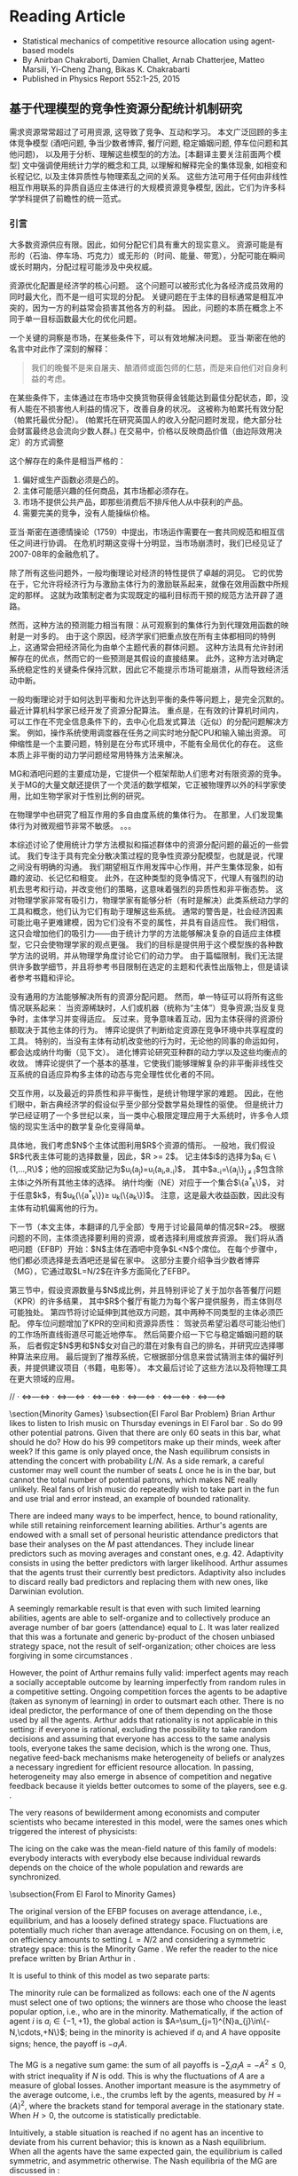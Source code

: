 * Reading Article
- Statistical mechanics of competitive resource allocation using agent-based models
- By Anirban Chakraborti, Damien Challet, Arnab Chatterjee, Matteo Marsili, Yi-Cheng Zhang, Bikas K. Chakrabarti
- Published in Physics Report 552:1-25, 2015

** 基于代理模型的竞争性资源分配统计机制研究

  需求资源常常超过了可用资源, 这导致了竞争、互动和学习。
  本文广泛回顾的多主体竞争模型 (酒吧问题, 争当少数者博弈, 餐厅问题, 稳定婚姻问题, 停车位问题和其他问题)，
  以及用于分析、理解这些模型的的方法。[本翻译主要关注前面两个模型]
  文中强调使用统计力学的概念和工具, 以理解和解释完全的集体现象,
  如相变和长程记忆, 以及主体异质性与物理紊乱之间的关系。
  这些方法可用于任何由非线性相互作用联系的异质自适应主体进行的大规模资源竞争模型,
  因此，它们为许多科学学科提供了前瞻性的统一范式。

*** 引言
大多数资源供应有限。因此，如何分配它们具有重大的现实意义。
资源可能是有形的（石油、停车场、巧克力）或无形的（时间、能量、带宽），分配可能在瞬间或长时期内，分配过程可能涉及中央权威。

资源优化配置是经济学的核心问题。
这个问题可以被形式化为各经济成员效用的同时最大化，而不是一组可实现的分配。
关键问题在于主体的目标通常是相互冲突的，因为一方的利益常会损害其他各方的利益。 因此，问题的本质在概念上不同于单一目标函数最大化的优化问题。

一个关键的洞察是市场，在某些条件下，可以有效地解决问题。
亚当·斯密在他的名言中对此作了深刻的解释：
#+begin_quote
我们的晚餐不是来自屠夫、酿酒师或面包师的仁慈，而是来自他们对自身利益的考虑。
#+end_quote

在某些条件下，主体通过在市场中交换货物获得金钱能达到最佳分配状态，即，没有人能在不损害他人利益的情况下，改善自身的状况。
这被称为帕累托有效分配（帕累托最优分配）。
(帕累托在研究英国人的收入分配问题时发现，绝大部分社会财富最终总会流向少数人群。)
在交易中，价格以反映商品价值（由边际效用决定）的方式调整

这个解存在的条件是相当严格的：
1. 偏好或生产函数必须是凸的。
2. 主体可能感兴趣的任何商品，其市场都必须存在。
3. 市场不提供公共产品，即那些消费后不排斥他人从中获利的产品。
4. 需要完美的竞争，没有人能操纵价格。
亚当·斯密在道德情操论（1759）中提出，市场运作需要在一套共同规范和相互信任之间进行协调。
在危机时期这变得十分明显，当市场崩溃时，我们已经见证了2007-08年的金融危机了。

除了所有这些问题外，一般均衡理论对经济的特性提供了卓越的洞见。
它的优势在于，它允许将经济行为与激励主体行为的激励联系起来，就像在效用函数中所规定的那样。
这就为政策制定者为实现既定的福利目标而干预的规范方法开辟了道路。

然而，这种方法的预测能力相当有限：从可观察到的集体行为到代理效用函数的映射是一对多的。
由于这个原因，经济学家们把重点放在所有主体都相同的特例上，这通常会把经济简化为由单个主题代表的群体问题。
这种方法具有允许封闭解存在的优点，然而它的一些预测是其假设的直接结果。
此外，这种方法对确定系统稳定性的关键条件保持沉默，因此它不能提示市场可能崩溃，从而导致经济活动中断。

一般均衡理论对于如何达到平衡和允许达到平衡的条件等问题上，是完全沉默的。
最近计算机科学家已经开发了资源分配算法。
重点是，在有效的计算机时间内，可以工作在不完全信息条件下的，去中心化启发式算法（近似）的分配问题解决方案。
例如，操作系统使用调度器在任务之间实时地分配CPU和输入输出资源。
可伸缩性是一个主要问题，特别是在分布式环境中，不能有全局优化的存在。
这些本质上非平衡的动力学问题经常用特殊方法来解决。

MG和酒吧问题的主要成功是，它提供一个框架帮助人们思考对有限资源的竞争。
关于MG的大量文献还提供了一个灵活的数学框架，它正被物理界以外的科学家使用，比如生物学家对于性别比例的研究。

在物理学中也研究了相互作用的多自由度系统的集体行为。
在那里，人们发现集体行为对微观细节非常不敏感。
。。。

本综述讨论了使用统计力学方法模拟和描述群体中的资源分配问题的最近的一些尝试。
我们专注于具有完全分散决策过程的竞争性资源分配模型，也就是说，代理之间没有明确的沟通。
我们期望相互作用发挥中心作用，并产生集体现象，如有趣的波动、长记忆和相变。
此外，在这种类型的竞争情况下，代理人有强烈的动机去思考和行动，并改变他们的策略，这意味着强烈的异质性和非平衡态势。
这对物理学家非常有吸引力，物理学家有能够分析（有时是解决）此类系统动力学的工具和概念，他们认为它们有助于理解这些系统。
通常的警告是，社会经济因素可能比电子更难建模，因为它们没有不变的属性，并具有自适应性。
我们相信，这只会增加他们的吸引力——由于统计力学的方法能够解决复杂的自适应主体模型，它只会使物理学家的观点更强。
我们的目标是提供用于这个模型族的各种数学方法的说明，并从物理学角度讨论它们的动力学。
由于篇幅限制，我们无法提供许多数学细节，并且将参考书目限制在选定的主题和代表性出版物上，但是请读者参考书籍和评论。

没有通用的方法能够解决所有的资源分配问题。
然而，单一特征可以将所有这些情况联系起来：
    当资源稀缺时，人们或机器（统称为“主体”）竞争资源;当反复竞争时，主体学习并变得适应。
反过来，竞争意味着互动，因为主体获得的资源份额取决于其他主体的行为。
博弈论提供了判断给定资源在竞争环境中共享程度的工具。
特别的，当没有主体有动机改变他的行为时，无论他的同事的命运如何，都会达成纳什均衡（见下文）。
进化博弈论研究亚种群的动力学以及这些均衡点的收敛。
博弈论提供了一个基本的基准，它使我们能够理解复杂的非平衡非线性交互系统的自适应异构多主体的动态与完全理性优化者的不同。

交互作用，以及最近的异质性和非平衡性，是统计物理学家的难题。
因此，在他们眼中，新古典经济学的假设似乎至少部分受数学易处理性的驱使。
但是统计力学已经证明了一个多世纪以来，当一类中心极限定理应用于大系统时，许多令人烦恼的现实生活中的数学复杂化变得简单。

具体地，我们考虑$N$个主体试图利用$R$个资源的情形。
一般地，我们假设$R$代表主体可能的选择数量，因此，$R >= 2$。
记主体$i$的选择为$a_{i} \in \{1,...,R\}$；他的回报或奖励记为$u_{i}(a_{j})=u_{i}(a_{i},a_{-i})$，
其中$a_{-i}=\{a_j\}_{j \ne i}$包含除主体i之外所有其他主体的选择。
纳什均衡（NE）对应于一个集合$\{a^{*}_{k}\}$，
对于任意$k$，有$u_{k}(\{a^{*}_{k}\})\ge u_{k}(\{a_{k}\})$。
注意，这是最大收益函数，因此没有主体有动机偏离他的行为。

下一节（本文主体，本翻译的几乎全部）专用于讨论最简单的情况$R=2$。
根据问题的不同，主体须选择要利用的资源，或者选择利用或放弃资源。
我们将从酒吧问题（EFBP）开始：$N$主体在酒吧中竞争$L<N$个席位。
在每个步骤中，他们都必须选择是去酒吧还是留在家中。
这部分主要介绍争当少数者博弈（MG），它通过取$L=N/2$在许多方面简化了EFBP。

第三节中，假设资源数量与$N$成比例，并且特别评论了关于加尔各答餐厅问题（KPR）的许多结果，
其中$R$个餐厅有能力为每个客户提供服务，而主体则尽可能独处。
第四节将讨论延伸到其他双方问题，其中两种不同类型的主体必须匹配。
停车位问题增加了KPR的空间和资源异质性：
驾驶员希望沿着尽可能沿他们的工作场所直线街道尽可能近地停车。
然后简要介绍一下它与稳定婚姻问题的联系，
后者假定$N$男和$N$女对自己的潜在对象有自己的排名，并研究应选择哪种算法来应用。
最后提到了推荐系统，它根据部分信息来尝试猜测主体的偏好列表，并提供建议项目（书籍，电影等）。
本文最后讨论了这些方法以及将物理工具在更大领域的应用。

// · <=>---<=> · <=>---<=> · <=>---<=> · <=>---<=> · <=>---<=> · <=>---<=>

\section{Minority Games}
\subsection{El Farol Bar Problem}
Brian Arthur likes to listen to Irish music on Thursday evenings in El Farol bar \textcite{Arthur}. So do 99 other potential patrons. Given that there are only 60 seats in this bar, what should he do? How do his 99 competitors make up their minds, week after week? If this game is only played once, the Nash equilibrum consists in attending the concert with probability $L/N$. As a side remark, a careful customer may well count the number of seats $L$ once he is in the bar, but cannot the total number of potential patrons, which makes NE really unlikely. Real fans of Irish music do repeatedly wish to take part in the fun and use trial and error instead, an example of bounded rationality.

There are indeed many ways to be imperfect, hence, to bound rationality, while still retaining reinforcement learning abilities.   Arthur's agents are endowed with a small set of personal heuristic
attendance predictors that base their analyses on the $M$ past
attendances. They include linear predictors such as moving averages and constant ones, e.g. 42. Adaptivity consists in using the better predictors with larger likelihood. Arthur assumes that the agents trust their currently best predictors. Adaptivity also includes to discard really bad predictors and replacing them with new ones, like Darwinian evolution.

 A seemingly remarkable result is that even with such
limited learning abilities, agents are able to self-organize and to collectively produce an
average number of bar goers (attendance) equal to $L$. It was later
realized that this was a fortunate and generic by-product of the
chosen unbiased strategy space, not the result of self-organization; other
choices are less forgiving in some circumstances \cite{CMO03}.


However, the point of Arthur remains fully valid: imperfect agents may reach a socially acceptable outcome by learning
imperfectly from random rules in a competitive setting. Ongoing competition forces the agents
to be adaptive (taken as synonym of learning) in order to outsmart
each other. There is no ideal predictor, the performance of one of them depending on the those used by all the agents.
 Arthur adds that rationality is not applicable in this setting: if everyone is rational, excluding the possibility to take random decisions
and assuming that everyone has access to the same analysis tools,
everyone takes the same decision, which is the wrong one. Thus, negative feed-back mechanisms make
heterogeneity of beliefs or analyzes a necessary ingredient for
efficient resource allocation. In passing, heterogeneity may also emerge
  in absence of competition and negative feedback because it yields better outcomes to
  some of the players, see e.g. \textcite{matzke2011emergence}.


The very reasons of bewilderment among economists and computer
scientists who became interested in this model, were the sames ones which
triggered the interest of physicists:
\begin{itemize}
\item This model comprises interacting entities. Since they all are
  heterogeneous, interaction may also be heterogeneous.
\item Each run of the game produces a different average attendance,
  even when the average is done over an infinite number of time steps, which reminds of
  disordered systems.
\item The fact that the agents learn something may be connected in
  some way to artificial neural networks.
\item It is easy to take large values of $N$ and $L$. Intuitively,
  taking some kind of thermodynamical limit should be
  possible. This particular idea went against other fields'
    intuition at the time, see e.g. \textcite{Casti}.
\end{itemize}
The icing on the cake was the mean-field nature of this family of
models: everybody interacts with everybody else because individual
rewards depends on the choice of the whole population and rewards are
synchronized.



\subsection{From El Farol to Minority Games}

The original version of the EFBP focuses on average attendance, i.e.,
equilibrium, and has a loosely defined strategy space. Fluctuations are potentially much richer than average attendance.
  Focusing on
on them, i.e, on efficiency amounts to setting $L=N/2$ and
considering a symmetric strategy space: this is the Minority Game \cite{CZ97}. We refer the reader to the nice
  preface written by Brian Arthur in \textcite{MGbook}.

   It is useful to think of this model as two separate parts:
\begin{itemize}
\item The minority mechanism that is responsible for the interaction
  between the players and negative feed-back.
\item The learning scheme that determines the overall allocation
  performance.
\end{itemize}



The minority rule can be formalized as follows: each one of the $N$ agents
must select one of two options; the winners are those who choose the
least popular option, i.e., who are in the minority.  Mathematically,
if the action of agent $i$ is $a_{i}\in\{-1,+1\}$, the global action
is $A=\sum_{j=1}^{N}a_{j}\in\{-N,\cdots,+N\}$; being in the minority
is achieved if $a_{i}$ and $A$ have opposite signs; hence, the payoff
is $-a_{i}A$.

The MG is a negative sum game: the sum of all payoffs is $-\sum_i a_i
A=-A^2\le 0$, with strict inequality if $N$ is odd. This is why the
fluctuations of $A$ are a measure of global losses. Another important measure
is the asymmetry of the average outcome, i.e., the crumbs left by the
agents, measured by $H=\left<A\right>^2$, where the brackets stand for temporal average in the stationary state. When $H>0$, the outcome is
statistically predictable.

Intuitively, a stable situation is reached if no agent has an
incentive to deviate from his current behavior; this is known as a
Nash equilibrium. When all the agents have the
same expected gain, the equilibrium is called symmetric, and
asymmetric otherwise.  The Nash equilibria of the MG are discussed in
\textcite{MC00}:
\begin{enumerate}
\item A symmetric NE is obtained when all the agents toss a coin to
  choose their action; it corresponds to
  $\sigma^2=\left<A^2\right>=N$, which yields an imperfect
  allocation efficiency. Another such NE corresponds to $A=0$ (for
  $N$ even).
\item An asymmetric NE is obtained when $|A|=1$ for $N$ odd. Other
  such equilibria are reached when $n$ agents play $-1$ and $n$ play
  $+1$, while the remaining $N-2n$ play randomly. There are very
  many of them.
\end{enumerate}


\subsubsection{Re-inforcement learning and allocation efficiency}
\label{sec:mg_P1}
Simple Markovian learning schemes are well suited to familiarize
oneself with the interplay between learning and fluctuations in MGs.
Learning from past actions depends on receiving positive or negative
payoffs, reinforcing good actions and punishing bad ones.  In minority
games, as mentioned earlier, the reward to agent $i$ is $-a_{i}A$. More generally,
  the rewards may be $-a_iG(A)$ where $G$ is an odd function. The original
  game had a sign payoff, i.e. $-a_i\textrm{sign (A)}$, but linear
  payoffs are better suited to mathematics, since they are less
  discontinuous \cite{Oxf1,CMZe00}. Since learning implies playing
repeatedly, it is wise to store some information about the past in a
register usually called the score. After $t$ time steps, the score of
agent $i$ that corresponds to playing $+1$ is
\begin{equation}\label{eq:U_i_M0}
U_{i}(t+1)=-\sum_{t'=1}^{t}\frac{A(t')}{N}=U_{i}(t)-\frac{A(t)}{N}.
\end{equation}
Reinforcement learning is achieved if the probability that agent $i$
plays $+1$ increases when $U_{i}$ increases and vice-versa. It is
common to take a logit model \cite{McFadden},
\begin{equation}\label{eq:PplusP1}
P[a_{i}(t)=+1]=\frac{1+\tanh[\Gamma U_{i}(t)]}{2},
\end{equation}
where $\Gamma$ tunes the scale of reaction to a change of score; in
other words, it is a learning rate. The limit of very reactive agents
$\Gamma\to\infty$ corresponds to Arthur's prescription of playing the
best action at each time step. This defines a simple MG model
introduced and studied in
\textcite{MC00,MarsiliMinMaj,mosetti2006minority,CAM08}. If all the agent scores
start with the same initial condition, they all have the same score
evolution; hence, the dynamics of the whole system is determined by
Eq. \eqref{eq:U_i_M0} without indices $i$,  whose fixed point $U^*=0$ is unstable if $\Gamma>\Gamma_c=2$. In this case, learning takes place too rapidly; a
finite fraction of agents reacts strongly to random fluctuations and
herds on them. This produces bimodal $A$, hence $\sigma^ 2\propto
N^2$. On the other hand, if $\Gamma<\Gamma_c$, fluctuations are of
binomial type, $\sigma^2\propto N$.  To perform better, the agents must
behave in a different way. For instance, more heterogeneity is good: the more non-uniform the initial conditions $U_i(0)$, the smaller $\sigma^2$ and the higher $\Gamma_c$ \cite{MarsiliMinMaj}.

The simple model described above does reach a symmetric equilibrium
which is not of the Nash type; one can think of it as a competitive
equilibrium. How to maximize efficiency is a recurrent theme in the
literature (see Chapter 5 of \textcite{MGbook}). A seemingly small
modification to the learning scheme described helps the agents reach
an asymmetric NE; the key point is self-impact: when evaluating the
performance of the choices $+1$ and $-1$, the agents should account for
their own impact on their payoff. More precisely, the payoff is
$-a_iA=-a_i(a_i+\sum_{j\ne i}a_j)=-1+A_{-i}$, where $A_{-i}=\sum_{j\ne
  i}a_j$: the chosen action on average yields a smaller payoff than
the other one, a generic feature of negative feedback
mechanisms. This is why \textcite{MC00} proposed to modify Eq.\ \eqref{eq:U_i_M0} into
$$ U_{i}(t+1)=U_{i}(t)-\frac{A(t)-\eta a_i(t)}{N},
$$ where $\eta$ allows agent $i$ to discount his own contribution; as
soon as $\eta>0$, the agents reach an optimal asymmetric NE ($|A|=1$).

There is a simpler way to obtain a similar result, however: laziness
(or inertia).  \textcite{Reents} assume that the agents in the
minority do not attempt to change their decision, while those in the majority do
so with fixed probability $p$. The process being Markovian, a full
analytical treatment is possible. Since there are $\frac{N+|A|}{2}$
losers, the number of agents that invert their decisions is proportional to
$pN$. Accordingly, the three regimes described above still exist
depending on $pN$.

Quite nicely, the agents never need to know the precise value of
$A(t)$, only whether they won or not; in addition, the convergence time to
$|A|=1$ is of order $\log N$ when $pN\sim 1$. This performance comes
at a cost: the agents need to choose $p$ as a function of $N$, i.e.,
they need to know the number of players, which assumes some kind of
initial synchronization or central authority.


All the above approaches do not optimize the speed of convergence to
the most efficient state. \textcite{Dhar2011} noticed that for a given
$A(t)$ the probability of switching should be such that the expected
value of $A(t+1)$ is 0, which is achieved when
\begin{equation}
\label{eq:p_Dhar}
p(t)=\frac{|A(t)|-1}{N+|A(t)|}.
\end{equation}
This dynamics holds the current record for the speed of convergence to
$|A=1|$, which scales as $O(\log\log N)$ time steps. As an illustration $\log \log 1001 \simeq 2$.
 The price to pay was of course to give even more information
to the agents: computing $p(t)$ of Eq.\ \eqref{eq:p_Dhar} requires the
knowledge of $N$ and $|A(t)|$.  This kind of dynamics was
extended further in \textcite{Biswas2012}: replacing $|A|-1$ by
$q(|A|-1)$ in Eq.\ \eqref{eq:p_Dhar} allows a dynamical phase
transition to take place at $q_c=2$: when $q>q_c$,
$\sigma^2=\frac{q-q_c}{q}N^ 2$; when $1<q<2$, $|A|$ converges to 1 in
a time proportional to $(q_c-q)^{-1}$, which duly diverges at
$q=q_c$. A similar picture emerges when each agent has his own $q_i$.

Finally, all these types of simple conditional dynamics are very
similar to those proposed in the reinforcement learning literature \cite{sutton1998reinforcement},
although nobody ever made explicit connections. This point is
discussed further in Sec. \ref{sec:mg_alg}.

\subsubsection{Original Minority Game}
\label{sec:mg_std}


The original MG follows the setup of the EFBP: it adds a layer of
strategic complexity to this setup, as the agents choose which
predictors to use rather than what actions to take. More specifically,
a predictor $a$ specifies what to do for every state of the world (which was a vector of past attendance in the EFBP).
For the sake of simplicity, we assume that the set of the states of the world
has $P$ elements. A predictor is therefore a fixed function $a$ that transforms
every $\mu\in\{1,\cdots,P\}$ into a choice $a^\mu\in\{-1,+1\}$, which is nothing else than a vector of binary choices
that the literature on the
MG prefers to call strategies. There are $2^{P}$ of them. Since $P$ does not depend on $N$ in any way this ensures that  that one can define a proper
thermodynamic limit, in contrast with the EFBP. In addition, one already can predict that fluctuations
are likely to be large if there are many more agents than available
strategies: some strategies will be used by a finite fraction of
agents, leading to identical behavior, or herding.

 In the original MG, $\mu$ is a number corresponding to the binary
 encoding of the last $M$ past winning choices, $M$ being the history
 length, hence, $P=2^M$. Note that simple MGs discussed in Sec.
 \ref{sec:mg_P1} will be referred to as $P=1$ henceforth, since $M=0$.

Adaptivity consists of being able change one's behavior and is highly
desirable in a competitive setting. In the original MG, the agents need
therefore at least two strategies to be adaptive; for the sake of
simplicity, we shall only consider here agents with two strategies
$a_{i,s}$ where $s$ can take two values; it is advantageous to denote
them $s_{i}\in\{-1,+1\}$. The case $S>2$ is investigated in e.g.
\textcite{Savit2,MCZe00,CoolenS>2,AdemarS>2}.

In addition, the agents use reinforcement learning on the strategies,
not on the bare actions. One thus attributes a score $U_{i,s}$ to each
strategy $a_{i,s}$ that evolves according to
\begin{equation}\label{eq:U_i_M>0}
U_{i,s}(t+1)=U_{i,s}(t)-a_{i,s}^{\mu(t)}(t)\frac{A(t)}{N},
\end{equation}
where $A(t)=\sum_{i=1}^N a_{i,s_i(t)}^{\mu(t)}$ and $s_i(t)$ denotes
the strategy played by agent $i$ at time $t$. Using also a logit
model, as in Eq.~\eqref{eq:U_i_M0}, one writes for $S=2$
\begin{align}\nonumber
P[s_{i}(t)=+1]&=\frac{e^{\Gamma U_{i,+}(t)}}{e^{\Gamma
    U_{i,+}(t)}+e^{\Gamma U_{i,-}(t)}}\\ &=\frac{1+\tanh[\Gamma
    (U_{i,+}(t)-U_{i,-}(t))/2]}{2}\label{eq:PplusP>1}.
\end{align}

The original MG follows Arthur's `use-the-best' prescription, which
corresponds to $\Gamma\to\infty$, while finite $\Gamma$ was introduced
by \textcite{Oxf1} as an inverse temperature. Extrapolating the
results for $P=1$ in Sec. \ref{sec:mg_P1}, one expects some herding
for $\Gamma$ larger than some value provided that $N$ is ``large
enough''.

Equation \eqref{eq:PplusP>1} shows that the choice of a strategy only
depends on the difference of scores for $S=2$. It is therefore useful to
introduce $Y_i=\Gamma(U_{i,+}-U_{i,-})/2$ and
$\xi_{i}=(a_{i,+}-a_{i,-})/2$; Eq.\ \eqref{eq:U_i_M>0} then becomes
\begin{equation}\label{eq:q_i(t)}
Y_{i}(t+1)=Y_{i}(t)-\Gamma\xi_{i}^{\mu(t)}(t)\frac{A(t)}{N}.
\end{equation}
If one denotes $\omega_{i}=(a_{i,+}+a_{i,-})/2$, the individual action
can be written
\begin{equation}\label{eq:a_omega_xi_si}
a_i(t)=\omega_i^{\mu(t)}+\xi_i^{\mu(t)}s_i,
\end{equation}
 and thus  $A(t)=\sum_{i=1}^N\omega_i^{\mu(t)}+\sum_i\xi_i^{\mu(t)}s_i(t)$,
 which strongly suggests to introduce
 $\Omega^\mu=\sum_i\omega_i^{\mu(t)}$; finally
\begin{equation}\label{eq:A_Om_xi}
A(t)=\Omega^{\mu(t)}+\sum_{i=1}^N\xi_i^{\mu(t)}s_i(t).
\end{equation}

\begin{figure}
\includegraphics*[width=8.5cm]{fig1.pdf}
\caption{Scaled fluctuations $\sigma^2/N$ (filled symbols) and scaled
  predictability $H/N$ (open symbols) as a function of $\alpha=P/N$ for  $P=32$, 64 and 128 (circles, squares and diamonds,
  respectively); averages over 200 samples taken over $200P$ time steps after a waiting time of $200P$ time steps}
\label{fig:s2HRS}
\end{figure}
\textcite{Savit} showed that the control
parameter of the MG is $\alpha=P/N$. In other words, properly rescaled
macroscopic measurables are invariant at fixed $\alpha$ for instance
when both $P$ and $N$ are doubled; this opens the way to systematic
studies and to taking the thermodynamic limit. When performing
numerical simulations, too many papers overlook the need to account
first for the transient dynamics that leads to the stationary state,
and many more that this model has an intrinsic timescale,
$P$. Intuitively, this is because the agents need to explore all
answers from both their strategies in order to figure out which one is
better than the other one. As a rule of thumb, one is advised to wait
for $2000P/\Gamma$ iterations and to take averages over the next $2000P/\Gamma$, or $200P$ each for $\Gamma=\infty$
iterations, although this rough estimate is probably too small near a critical point
(see Sec. \ref{sec:signal-noise}).

Figure \ref{fig:s2HRS} reports scaled fluctuations $\sigma^2/N$ for
various values of $P$ as function of $\alpha$. The generic features of
this kind of plot are the following:
\begin{enumerate}
\item The collapse is indeed excellent, up to finite size effects.
\item In the limit $\alpha\to\infty$, $\sigma^2\to N$, which
  corresponds to random strategy choices; since the latter are
  initially attributed randomly, the resulting actions are also random.
\item In the limit $\alpha\to0$, $\sigma^2\propto N^2$, which means
  that a finite fraction of agents is synchronized, i.e., herds.
\item There is a clear minimum of $\sigma^2/N$ at $\alpha\simeq0.4$
  whose precise location depends on $N$ (see also
  Fig. \ref{fig:signal-noise}).
\end{enumerate}


\textcite{Savit} also note that the average sign of $A$ conditional to
a given $\mu$ is zero for $\alpha<\alpha_c$ and systematically
different from zero for $\alpha>\alpha_c$, which means that there is some predictability in the asymmetric phase.
 Denoting the average of $A$
conditional to $\mu$ as $\left<A|\mu\right>$, one defines a smoother conditional predictability
\begin{equation}\label{eq:H_def}
H=\frac{1}{P}\sum_{\mu=1}^P\left<A|\mu\right>^2.
\end{equation}
 Figure \ref{fig:s2HRS}
reports the behavior of $H/N$ as a function of $\alpha$: there is a
transition at $\alpha_c$ where $H$ is cancelled. In addition $H/N$ behaves in a smooth way close to the transition $\alpha-\alpha_c\ll1$. Since $H$ is a
measure of asymmetry, this behavior is in fact tell-tale of a  second-order phase
transition with broken symmetry. Accordingly, the two phases are known
as {\em symmetric }($H=0$) and {\em asymmetric} ($H>0$), or
(un-)predictable.
\begin{figure}
\includegraphics*[width=8.5cm]{fig2.pdf}
\caption{\label{fig:s2gamma} Scaled fluctuations $\sigma^2/N$ as a
  function of $\Gamma$ at $\alpha=0.1$. Inset: $\sigma^2/N$ vs $\Gamma$; continuous line: prediction from Eq. \eqref{eq:s2_gamma}. Averages of 100 samples.
  From \textcite{MC01}.}
\end{figure}

Provided that the agents are given look-up tables, the presence of a
phase transition is very robust with respect to changes in the choice
of strategies and various sources of noise in the decision-making process.
 \textcite{galla2008transition} show that MGs with look-up
tables $a^\mu$ undergo this kind of phase transition as long as a
finite fraction of the agents behaves as those of the original MG. The
stationary state does not depend on the value of $\Gamma$
 in the asymmetric phase, nor does the location of the phase transition. This is remarkable, as this
parameter was introduced as an inverse temperature, but it is not able to cause a phase transition. In fact,
it is rather the time scale over which the agents average the
fluctuations of their $Y_i$s. In the symmetric phase, however, as
shown in Fig.\ \ref{fig:s2gamma}, the fluctuations decrease when
$\Gamma$ decreases \cite{DosiExp,Oxf1}; this is because adding noise
to the decision process breaks the herding tendency of the agents by
decreasing the sensitivity of the agents to fluctuations of their
payoffs, exactly as in the $P=1$ case. Even more, one can show (see Sec.~\ref{sec:signal-noise})
that the dynamics becomes deterministic when $\Gamma\to0$. In this
limit $\sigma^2/N<1$ for all values of $\alpha$ \cite{MC01}.

Initial conditions, i.e., initial score valuations, have an influence
only the stationary state of the symmetric phase, i.e., on the
emergence of large fluctuations \cite{dhulst2000strategy,Moro1}. The
insights of the $P=1$ case are still valid \cite{MarsiliMinMaj}: large
fluctuations are killed by sufficiently biased initial
conditions. This point will be discussed again in Sec.
\ref{sec:mg_maths}.


\subsection{Mathematical approaches}
Statistical mechanics has been applied successfully to two-player
games that have a large number of possible choices
\cite{galla2013complex,berg1998matrix,berg2000statistical}. The MG
case is exactly the opposite: two choices, but very many players, with
proportionally many states of the world.

\label{sec:mg_maths}
\subsubsection{Algebra: why is there a critical point?}
\label{sec:mg_alg}
Before understanding why $H=0$ for $\alpha<\alpha_c$, it is wise to
investigate why $H=0$ is possible at all \cite{MC01}. From Eq.~\eqref{eq:H_def},
setting $H=0$ requires all conditional averages to be zero, i.e.,
$\left<A|\mu\right>=0$, i.e., from Eq.\ \eqref{eq:A_Om_xi},
\begin{equation}\label{eq:Amu_eq_Om}
\sum_i\xi_i^\mu \left<s_i\right>=-\Omega^\mu.
\end{equation}
It helps thinking of $\left<s_i\right>$ as a continuous variable
$m_i\in[-1,1]$: achieving $H=0$ requires to solve a system of $P$
linear equations of $N$ variables.

This set of equations yields surprisingly many insights on the
stationary state of minority game-like models:

\begin{enumerate}
\item The fact that $\alpha_c\simeq 0.4 < 1$ means that one needs more that $P$ variables to
  solve this set of equations; this is because the $m_i$s are bounded.
\item The control parameter is the ratio between the number of equations and the number
of variables, $P/N$, and not $2^P/N$, i.e., the total
  number of possible strategies per agent.
\item $m_i=0$ $\forall i$ is always a solution if all
  $\Omega^\mu=0$. In other words, if all the agents have two opposite
  strategies, one predicts that $\sigma^2/N=1$ for $\alpha>\alpha_c$,
  and that $\alpha_c=1$; the exact solution confirms this intuition
  \cite{MMM}. What happens for $\alpha<\alpha_c$ is similar whatever
  the distribution of $\Omega^\mu$: the degrees of freedom not needed
  to cancel $H$ allow the agents to herd and synchronize; as a
  consequence, $\sigma^2\propto N^2$.
\item Since $m_i$s are bounded, some agents have $|m_i|=1$ when the
  equations are not satisfied: those agents always play the same
  strategy. They are fittingly called \emph{frozen} \cite{CM99}. Once
  frozen, the contribution of an agent is fixed, hence can be
  incorporated into the fields $\Omega^\mu$. Accordingly, the number
  of degrees of freedom decreases; denoting the fraction of frozen
  agents by $\phi$, the remaining number of degrees of freedom is
  $(1-\phi)N$. At $\alpha_c$, the number of degrees of freedom  must equate $P$,
  i.e., $\alpha_c=1-\phi_c$ \cite{MCZe00,MC01}. This intuition is confirmed by the exact
  solution of the model (see Sec. \ref{sec:replica}).
\item This set of equations specifies which subspace is spanned by the
  dynamic variables in the stationary state
  \cite{MC01}. \textcite{GallaClubbing} noted that as long as the
  dynamics is of the form $Y_i(t+1)=Y_i(t)-\xi_i^\mu F(A(t))$ for some
  function $F$, a similar set of equations is solved by the dynamics;
  however, if $A$ acquires dependence on $i$, or if $Y(t)$ is multiplied by a discount factor, or if a
  constant is added to the payoff, no such set of equations holds and
  no phase transition is found.
\end{enumerate}


\subsubsection{Continuous time}
\label{sec:mg_continuoustime}
\textcite{MC01} derive the continuous-time limit of
Eq.\ \eqref{eq:q_i(t)}. The key idea is to average the payoffs to
agents in a time window of length proportional to the intrinsic time
scale of the system, $P/\Gamma$, thus, to define the continuous time
$\tau=\Gamma t/N$.\footnote{\textcite{Moro1} derives an effective
  dynamics without taking timescales into account, which reproduces the global behavior of $\sigma^2/N$ approximately.} In the
thermodynamic limit, at fixed $\alpha$, $\tau$ becomes
continuous. Finally, setting $y_i(\tau)=\lim_{N,P\to\infty} Y_i(t)$,
one finds
\begin{align}\label{eq:dy}
\frac{dy}{d\tau}&=-\overline{\xi_{i}^\mu\left<A(\tau)|\mu\right>}_y+\zeta_i\\ &=h_i+
\sum_j J_{i,j}\tanh(y_j)+\zeta_i,
\end{align}
where the average $\left<.\right>_y$ is over the distribution of the
$m_i$s at time $\tau$, i.e., depends on the $y_i$s at time $\tau$,
$h_i=\frac{1}{P}\sum_\mu \xi^\mu\Omega^\mu=\overline{\xi^\mu\Omega^\mu}$ and
$J_{i,j}=\overline{\xi_i^\mu\xi_j^\mu}$ and the noise term is
\begin{align}
\left<\zeta_i(\tau)\right>&=0\\ \left<\zeta_i(\tau)\zeta_j(\tau')\right>&=\frac{\Gamma}{N}\overline{\xi_i^\mu\xi_j^\mu\left<A^2|\mu\right>_y\delta(\tau-\tau')}.
\end{align}
This shows that  the dynamics becomes deterministic when $\Gamma=0$,.

The autocorrelation of the noise term does not vanish in the
thermodynamic limit. Even more, it is proportional to the
instantaneous fluctuations, which makes sense: this reflects the
uncertainty faced by the agents, which is precisely $\sigma^2$. This
is in fact a powerful feedback loop and is responsible for the
build-up of fluctuations near the critical point. Deep in the
asymmetric phase, this feedback is negligible, thus
$\overline{\xi_i\xi_j\left<A^2\right>_y}\simeq
J_{i,j}\,\overline{\left<A^2\right>_y}\simeq J_{i,j} \sigma^2$ is a good approximation, which consists of equating the instantaneous volatility to the stationary
volatility. This is fact is a very good approximation over the whole range of $\alpha$.
The noise autocorrelation takes then a form familiar to
physicists,
\begin{equation}
\left<\zeta_i(\tau)\zeta_j(\tau')\right>\simeq
2TJ_{i,j}\delta(\tau'-\tau), \textrm{ with
}T=\frac{\Gamma\sigma^2}{2N}.
\end{equation}
This effective theory is self-consistent: $T$ depends on $\sigma$,
which depends on $y_i$, which depends on $T$. The probability
distribution function $P(\{y_i\})$ in the stationary state is given in
\textcite{MC01}.

The derivation of continuous-time dynamics makes it possible to apply
results from the theory of stochastic differential equations. Using
Veretennikov's theorem \cite{veretennikov2000polynomial},
\textcite{ortisi2008polynomial} derives an upper bound to the speed of
convergence to the stationary state which expectedly scales as
$N/\Gamma$ for $\alpha>\alpha_c$.

\subsubsection{Signal-to-noise ratio, finite size effects and large fluctuations}
\label{sec:signal-noise}
Figure \ref{fig:signal-noise} shows the existence of finite-size
effects near $\alpha_c$. In particular, the larger the system size,
the smaller the minimum value of $\sigma^2/N$ and the smaller the
location of its minimum. To understand why this happens, one has to
take the point of view of the agents, i.e., of their perception of the
world, which is nothing else than Eq.\ \eqref{eq:dy}. The fluctuations
of the score of agents $i$ and $j$ become correlated via their noise
terms if the strength of the latter becomes comparable to that of their payoffs,
i.e., when $K\sqrt{\Gamma J_{i,j}\sigma^2/N}=\sqrt{H/P}$, where $K$ is
a proportionality factor. Since $J_{i,j}\propto P^ {-1/2}$, this
condition becomes, by incorporating $\sqrt{\Gamma}$ into $K$,
\begin{equation}
\frac{H}{\sigma^2}=\frac{K}{\sqrt{P}}.\label{eq:sign-noise-MG}
\end{equation}
\begin{figure}
\includegraphics*[width=8.5cm]{fig3.pdf}
\caption{\label{fig:signal-noise} Top panel: scaled fluctuations
  $\sigma^2/N$ as a function of $\alpha$ for increasing $P$; bottom
  panel: signal-to-noise ratio $H/\sigma^2$ from the exact solution
  together with continuous lines at $K/\sqrt{P}$; $K\simeq 0.39$. From
  \textcite{MGbook}.}
\end{figure}
$H$ and $\sigma^2$ are known from the exact solution for infinite
systems (see Sec.~\ref{sec:replica}). The above intuition is
confirmed by numerical simulations and the exact
solution (Fig.\ \ref{fig:signal-noise}): one sees that the intersection between $K/\sqrt{P}$ and the ratio
$H/\sigma^2$ given by the exact solution predicts the point at which
$\sigma^2/N$ deviates significantly from the exact solution, defined
as the locus of its minimum. Since $H\propto (\alpha-\alpha_c)^2$ for
$\alpha-\alpha_c\ll1$ (see Sec.
\ref{sec:replica}), the size of this region scales as
$N^{-1/4}$. Similar transitions are found in all MGs in which the
noise may acquire a sufficient strength, in particular in market-like
grand-canonical games (see Sec. \ref{sec:mg_markets}); the
procedure to find them is the same: derive continuous time equations,
compute the inter-agent noise correlation strength, and match it with
the drift term. This transition is ubiquitous: it happens
in any model underlaid by a minority mechanism when the agents do not
account for their impact.\footnote{A recent generic result about optimal learning and emergence of anomalous noise when nothing much remains to be learnt leads to comparable results \cite{patzelt2011criticality}.}


\subsubsection{Reduced set of strategies}

A naive argument suggests that herding should occur when a finite
fraction of agents adopt the same strategies, hence that $\alpha=2^
P/N$. The problem lies in the definition of ness: the fraction of
different predictions between strategies $a$ and $b$ is the Hamming
distance
\begin{equation}
d(a,b)=\frac{1+\frac{1}{P}\sum_\mu a^\mu b^\mu}{2}.
\end{equation}
For large $P$, two strategies do not differ by much if they differ by only
one of their predictions. \textcite{ZENews} defines three levels of
sameness: either same ($a=b$), opposite ($a=-b$), or uncorrelated
($d(a,b)=1/2$). Starting from an arbitrary strategy $a$, there are
exactly $2\times 2^M$ strategies that are either same, opposite, or
uncorrelated with $a$ and with each other \cite{CZ98}; this is called
the reduced strategy set (RSS). Forcing the agents to draw their
strategies from this set yields very similar
$\frac{\sigma^2}{N}(\alpha)$ \cite{CZ98}. Now, since
$\sigma^2=N+\sum_{i\ne j}\left<a_ia_j\right>$, the RSS allows to
decouple the correlation term into the contributions of uncorrelated,
correlated and anti-correlated agents; the latter two are known as
herds and anti-herds, or crowds and anti-crowds. Thus, the final value
of the fluctuations can be seen as the result of competition between
herding and anti-herding. This yields several types of analytical
approximations to the fluctuations that explain the global shape of
$\sigma^2/N$ as a function of $\alpha$. More generally, as it reduces
much the dimension of the strategy space, this approach simplifies the
dynamics of the model and allows one to study it in minute details; it
has been has been applied to a variety of extensions
\cite{JohnsonCrowds,JohnsonDeterministic,JohnsonCrowdsTheory,choe2004errordriventransition}.
In addition, when the agents only remember the last $T$ payoffs,
the whole dynamics is Markovian of order $T$; simple analytical formulations give many
insights about the origin of large fluctuations \cite{JohnsonHorizon,satinover2008cycles}.

\subsubsection{The road to statistical mechanics}

A great simplification comes from the fact
that the global shapes of $\sigma^2/N(\alpha)$ and $H/N(\alpha)$ are
mostly unchanged if one replaces the bit-string dynamics of $\mu$s
with random $\mu$ drawn uniformly with equal probability  \cite{Cavagna}.\footnote{It
  was initially believed that only the frequency distribution with
  which each $\mu$ appears had an influence on $H$ and $\sigma^2$
  \cite{CM00}, hence that $\sigma^2$ did not depend on the nature of
  histories in the symmetric phase. Later work showed that finite-size
  effects where responsible for this apparent independence and that
  periodic, random or real histories lead to different $\sigma^2/N$
  (see e.g. \textcite{hung2007effective}). Finally, the exact
  dynamical solution of MGs with real histories was derived in a
  rigorous way in \textcite{CoolenRealHistories}.}

In short, two methods are known to produce exact results: the replica
trick and generating functionals {\em \`a la}
\textcite{DeDominicis}. The replica trick is simpler but less
rigorous; in addition it requires to determine what quantity the
dynamics minimizes, which is both an advantage as this quantity
reveals great insights about the global dynamics and a curse as there
may be no discernible minimized quantity, precluding the use of this
method. Generating functionals consist of rigorous {\em ab initio} calculus
and does not require the knowledge of the minimized quantity, which is
both regrettable and a great advantage (invert the above statements about the replica calculus).
The following account aims at giving the spirit of these methods
and what to expect from them, i.e., their main results, their level of
complexity and their limitations.

For lack of space, we can only give the principles of the methods in
question. Detailed calculus is found in
\textcite{demartino2006statistical}, who deal with statistical
mechanics applied to multi-agent models of socio-economic systems,
\textcite{galla2006anomalous} who review anomalous dynamics in
multi-agent models of financial markets, and the two books on the MG
\cite{MGbook,CoolenBook}.

\subsubsection{Replica}
\label{sec:replica}
The drift term in Eq.\ \eqref{eq:dy} contains the key to determine the
quantity minimized by the dynamics: one can write
$2\overline{\xi_{i}^\mu\left<A\right>}_y=\frac{\partial H}{\partial m_i}$; therefore,
the predictability $H$ is akin to a potential. When $\Gamma=0$, the
dynamics is deterministic and $H$ is a Lyapunov function of the system
and is minimized; when $\Gamma>0$, $H$ still tends to its minimum. A
similar line of reasoning applies to non-linear payoffs $-a_ig(A)$ and
yields more intricate expressions \cite{MC01}.

Let us focus on linear payoffs. Given its mathematical definition, $H$
possesses a unique minimum as long as $H>0$, which determines the
properties of the system in the stationary state. Regarding $H$ as a
cost function, i.e., an energy, suggests to use a partition function
$Z=\textrm{Tr}_{\{m_i\}}e^{-\beta H}$, which yields the minimum of $H$
at zero temperature
\begin{equation}
\min_{\{m_i\}} H=-\lim_{\beta\to \infty}\frac{1}{\beta}\log Z.
\end{equation}
This only holds for a given realization of the game, i.e., for a given
set of agents, which is equivalent to fixed (quenched) disorder in the language of
physics. Averaging over all possible strategy attributions is easy in
principle: one computes
$\left<H\right>_{\{a_i\}}=-\lim_{\beta\to\infty}\frac{1}{\beta}\left<\log
Z\right>_{\{a_i\}}$. Averages of logarithms are devilishly hard to compute,
but the identity $\log Z = \lim_{n\to0}\frac{Z^n-1}{n}$ leaves some
hope: one is left with computing $\left<Z^n\right>_{\{a_i\}}$, which must be
interpreted as $n$ replicas of the same game running simultaneously, each
with its own set of variables. The limit
$n\to0$ is to not to be taken as annihilation, but as analytical
continuation.

Finally, one takes the thermodynamic limit, i.e., $P$, $N\to\infty$ at
fixed $P/N=\alpha$. In this limit, the fluctuations of global
quantities induced by different strategy allocations vanish: the system
is called {\em self-averaging}. In passing, this implies that numerical
  simulations require less samples as the size of the system decreases
  in order to achieve similar error bars.

As usual, one loves exponentials of linear terms when computing
partition functions.  $H$ is a sum of squared terms that are transformed
into linear terms averaged over  Gaussian auxiliary
variables. This finally yields
\begin{equation}
H_0=\lim_{N\to\infty}\frac{H}{N}=\frac{1+Q_0}{2(1+\chi)^2},
\end{equation}
where $Q_0=\lim_{N\to\infty}\frac{1}{N}\sum_{i=1}^Nm_i^2$ measures
strategy-use `polarization' and $\chi$ is the integrated `response' to a
small perturbation. These two quantities are defined as

\begin{align}
Q_0&=1-\sqrt{\frac{2}{\pi}}\frac{e^-\zeta^2}{\zeta}-\left(1-\frac{1}{\zeta^2}\right)\textrm{erf}\left(\frac{\zeta}{\sqrt{2}}\right),\\ \chi&=\frac{\textrm{erf}\left(\frac{\zeta}{\sqrt{2}}\right)}{\alpha-\textrm{erf}\left(\frac{\zeta}{\sqrt{2}}\right)},
\end{align}
where $\zeta$ is determined for $\alpha>\alpha_c$ by
\begin{equation}
\alpha=[1+Q_0(\zeta)]\zeta^2.
\end{equation}
Hence, $\zeta$ is a function of $\alpha$ and determines all the above quantities. Since $\zeta>0$, this equation is easily solved recursively by writing
$\zeta_{n+1}=\sqrt{\alpha/[1+Q_0(\zeta_n)]}$, with $\zeta_0=0.5$.

$H_0=0$ is only possible when $\chi=\infty$, i.e., when the response
function diverges. This happens at the phase transition, which implies
that
\begin{align}
\alpha_c&=\textrm{erf}\left(\frac{\zeta_c}{\sqrt{2}}\right)=0.3374\dots
\end{align}
and that $H\propto (\alpha-\alpha_c)^2$ near the critical point in the
asymmetric phase.

The full distribution of $m_i$ is given by
\begin{equation}
P(m)=\frac{\phi}{2}\delta(m-1)+\frac{\phi}{2}\delta(m+1)+\frac{\zeta}{\sqrt{2\pi}}e^{-(\zeta
  m)^2/2},
\end{equation}
where $\phi=\textrm{erfc}\left(\frac{\zeta}{\sqrt{2}}\right)$ is the
fraction of frozen agents. Incidentally, this confirms that
$\phi=1-\alpha_c$ at the critical point, as guessed in Sec.~\ref{sec:mg_alg}.

The fluctuations $\sigma^2_0=\lim_{N\to\infty}\sigma^2/N$ do not
depend on initial conditions for $\alpha>\alpha_c$ and are given by
\begin{equation}\label{eq:s2RS}
\sigma^2_0=H_0+\frac{1}{2}(1-Q_0).
\end{equation}
The more rigorous generating functionals discussed below reproduce all
the above equations and bring many more insights on the
dynamics. They also show in what limit Eq.\ \eqref{eq:s2RS} is
correct \cite{CoolenOnline}.

The case $\alpha<\alpha_c$ is more complex. The good news is that the above equations
equation are still valid when $\Gamma=0$. By introducing Gaussian
fluctuations around the stationary values of $m_i$, \textcite{MC01}
give the first-order expansion
\begin{equation}
\label{eq:s2_gamma}
\sigma_0^
2=\frac{1-Q_0}{2}\left[1+\frac{1-Q_0+\alpha(1-3Q_0)}{4\alpha}\Gamma+O(\Gamma^2)\right]
\end{equation}
whose validity can be checked in the inset of
Fig.\ \ref{fig:s2gamma}. Furthermore, \textcite{MC00} derive
$\Gamma_c(\alpha)$ above which $\sigma^2$ becomes of order $N^2$. As
shown in Fig.\ \ref{fig:s2gamma}, $\sigma^2/N$ reaches its large value
plateau for a finite value of $\Gamma$; as a consequence, the limit
$\Gamma\to\infty$ can be interpreted as equivalent to {\em large
  enough} $\Gamma$.

Replica calculus has been extended to account for biased initial conditions in the
symmetric phase in an indirect way; for example, the limit of infinite
bias yields $\sigma^2_0\propto \alpha$ for small $\alpha$ \cite{MC01}.

Finally, replica calculus for games with $S>2$ is found in
\textcite{MCZe00}. \textcite{CM00} take into account the diversity of
frequency of the $\mu$ in games with real histories.  Replica calculus
can also be applied to the extensions discussed in Sec.
\ref{sec:mg_ext} that have a discernible cost function.

\subsubsection{Generating functionals}

Generating functionals keep the full complexity of the dynamics of the
model in an elegant way \cite{DeDominicis}. The reasoning is as
follows: the state of a MG at time $t$ is given by the vector of score
differences $\mathbf{Y}=\{Y_{i}\}$; one is thus interested in $P_t(\mathbf{Y})$ and
in its evolution, written schematically as
\begin{align}
P_{t+1}(\mathbf{Y'})&=\int
d\mathbf{y}P(\mathbf{Y})W_t(Y'|Y)\\ W_t(\mathbf{Y'}|\mathbf{Y})&={\prod_i\delta[Y_i'-(Y_i-\Gamma\xi_i
    ^ {\mu(t)}A(t)/N)]},
\label{eq:testYY}
\end{align}
where one recognizes Eq.\ \eqref{eq:q_i(t)} in
Eq.\ \eqref{eq:testYY}. This suggests a way to describe all the
possible paths of the dynamics: the generating functional of the
dynamics is
\begin{equation}
Z[\mathbf{\psi}]=\left<e^{i\sum_t\sum_i\psi_{i,t,}s_{i,t}}\right>_\mathrm{paths,
  disorder},
\end{equation}
from which one can extract meaningful quantities by taking derivatives
of $Z$ with respect to the auxiliary variables, for instance $\partial
Z/\partial \psi_{i,t}=\left<s_i(t)\right>$. An important point is that
the really hard work resides in taking the average over all possible
paths. What is multiplied by $\psi_{i,t}$ can be chosen at will
depending on what kind of information one wishes to extract from
$Z$. In addition, it is very useful to add a perturbation to the
dynamical equations, so that
$W_t(\mathbf{Y'}|\mathbf{Y})={\prod_i\delta[Y_i'-(Y_i-\xi_i^{\mu(t)}
    A(t)/N)+\theta_{i,t}]}$: taking derivatives of $Z$ with
respect to $\theta_{i,t}$ yields response functions of the system.

Nothing prevents in principle to include the dynamics of $\mu$ and
thus solve the full original MGs. Given the length of the calculus, it
is worth trying to simplify further the dynamics of $\mu$ and $s_i$ by
assuming that the agents update $s_i(t)$ every $P$ time steps, and
that the $\mu$'s appear exactly once during this interval. This is
called the batch minority game \cite{Moro1}, while the update of the
$\{s_i\}$'s at each time step is referred to as on-line. Crucially,
once again, the global shape of $\sigma^2$, $H$ and $\phi$ are left
intact. Batch games lead to a simpler $W$, which reads now
$W_t(\mathbf{Y'}|\mathbf{Y})=\prod_i\delta[Y_i'-(Y_i-\overline{\xi_i
    A/N})+\theta_{i,t}]$.


The calculus is long: after putting the last Dirac and Heaviside
function in an exponential form, and removing all the non-linear terms
of the argument of the exponential with auxiliary variables, one
performs the average of the disorder (i.e., strategy assignment) and
then take the thermodynamic limit. One is then usually rewarded by the
exact effective agent dynamics
\begin{equation}\label{eq:eff_dyn}
Y(t+1)=Y(t)+\theta-\alpha\sum_{t'\le
  t}(\mathbbm{1}+G)_{tt'}^{-1}\textrm{sgn}\,Y(t')+\sqrt{\alpha}\eta(t),
\end{equation}
where $G_{tt'}=\lim_{N\to\infty}\frac{1}{N}\sum_i\frac{\partial
}{\partial \theta_{i,t}}\left<s_i(t')\right>_\mathrm{paths, disorder}$
is the average response function of the spins encoding strategy choice
at time $t$ to a perturbation applied at an earlier time $t'$ and
$\eta$ is a Gaussian zero-average noise with correlation given by
$\left<\eta_t\eta_{t'}\right>=\Sigma_{tt'}$, where
$\Sigma=(\mathbbm{1}+G)^{-1}(\mathbbm{1}+C)(\mathbbm{1}+G^\top)^{-1}$ and
$C_{tt'}$ is the average spin autocorrelation between time $t$ and
$t'$.  This equation is not that of a representative agent, but is
representative of all the agents: one agent corresponds to a given
realization of the noise $\eta(t)$.

A further difficulty resides in extracting information from
Eq.\ \eqref{eq:eff_dyn}. In the asymmetric phase, one exploits the
existence of frozen agents, for which $Y(t)\propto t$ and assumes that
the stationary state correspond to time translation invariance
$X_{tt'}=X(t-t')$ for $X\in{G,C,D,\Sigma}$.  Thus, introducing the
notations $\tilde{X}=\lim_{t\to\infty}X/t$ and $\hat
X=\lim_{t\to\infty}\frac{1}{t}\sum_{t'\le t}X(t')$,
\begin{equation}
 \tilde Y=-\frac{\alpha}{1+\chi}s+\sqrt{\alpha}\hat{\eta},
\end{equation}
where $\hat{\eta}\sim\mathcal{N}(0,(1+\chi)^{-2}(1+Q_0)))$, and
$Q_0=\hat{ C}$ and $\chi=\hat{tG(t)}$ correspond to the quantities
defined in the replica section; note that generating functions give a
precise mathematical definition of $\chi$. After some
lighter computations, one recovers all the equations of the replica
calculus; in addition, one also can discuss in greater rigor the
validity of simple expressions for $\sigma^2_0$.  The symmetric phase
still resists full analysis \cite{demartino2011nonergodic}, which
prompted the introduction of a further simplified MG, of the spherical
kind \cite{galla2003dynamics} (see Sec.~\ref{sec:mg_ext}).

The above sketch shows that the dynamics is ever present in the
equations; reasonable assumptions about some quantities may be made regarding their time
dependence or invariance, etc. This method allows one to control the
approximations; it has confirmed the validity of the continuous time
equations and of the effective theory introduced in Sec.
\ref{sec:mg_continuoustime}.

The original MG gradually yielded to the power of generating functionals: first
batch MGs \cite{CoolenBatch}, then on-line MGs with random histories
\cite{CoolenOnline}, then on-line MGs with real histories
\cite{CoolenRealHistories}, which is a genuine mathematical {\em tour
  de force}; the case $S>2$ is treated in \textcite{CoolenS>2} and was later
simplified in \textcite{AdemarS>2}.

\subsection{Modifications and extensions}
\label{sec:mg_ext}
The MG is easily modifiable. Given its simplicity and many
assumptions, a large number of extensions have been devised and studied.  Two types
of motivation stand out: to determine in what respect the global
properties, e.g. herding, phase transition, etc., depend on the
strategy space and learning dynamics, and to remedy some shortcomings
of the original model.

\subsubsection{Payoffs}

The original MG has a binary payoff, which is both a curse for exact
mathematical methods and a blessing for ad-hoc combinatorial
methods. \textcite{MC01} show how to derive the quantity minimized by a
MG with a generic payoff function $-a_iG(A)$; \textcite{C04} extends
this argument to explain why the location of the critical point is
independent on $G(A)$ as long as $G$ is odd \cite{SavitPayoff}, which
is confirmed in \textcite{papadopoulos2009theory}, who solved the
dynamics of the game for any payoff with generating functionals and
add that $G$ should also be increasing (see also Sec.~\ref{sec:mg_markets}).
The dynamics of the symmetric phase does
depends on the choice of payoff. For instance the game becomes
quasi-periodic only when a sign payoff is used
\cite{CM99,galla2005strategy}, and only for small enough $\alpha$
\cite{liaw2007three}.

From a mathematical point of view, the majority game can be considered
a MG with another payoff; $H$ is now maximized, in a way reminiscent
of Hopfield neural networks \cite{hopfield1982neural}, which makes
possible to use replicas \cite{kozlowski2003majGame} and generating
functionals \cite{papadopoulos2009theory}. Mixing minority and
majority players also yields to mathematical analysis
\cite{deMGM03,papadopoulos2009theory} and is discussed further in
Sec. \ref{sec:mg_markets}.


\subsubsection{Strategy distributions}

The thermodynamic limit only keeps the two first moments of the
strategy distribution $P(a_{i}^{\mu})$ (a consequence of the central
limit theorem). Its average must be rescaled, $\left\langle
a\right\rangle =\gamma/\sqrt{N}$, in order to avoid divergences; the
location of the critical point depends on both variance and average of
$P(a)$ \cite{CCMZ00,CMO03}.

The agents may draw their strategies in a correlated manner; for
instance, an agent may draw a first strategy at random as before, but
he chooses his second one so that $P(a_{i,1}^\mu=a_{i,2}^\mu)=c$, with
$c\in[0,1]$ \cite{MMM,garrahan2001correlated,galla2005strategy}.

Strategies may be used in a different way: \textcite{Oxf1} propose to
perform an inner product between a given strategy, considered a
vector, and a random vector living on the unity sphere; this model is
solved in \textcite{coolen2008inner}.

Sec.~\ref{sec:mg_markets} deals with strategies that also contain a
`zero' choice, i.e., the possibility to refrain from playing.

\subsubsection{Spherical Minority Games}

A special mention goes to spherical MGs \cite{galla2003dynamics} whose
dynamics is exactly and explicitly solvable in all phases while
keeping almost the same basic setup of the original MG; when using a generating function for the latter,
calculus is hindered by the non-linearity of
$s_i(t)=\textrm{sgn}\,Y_i(t)$: the boldest way to remove it is to set
$s_i=Y_i$. Because of Eq. \eqref{eq:a_omega_xi_si}, the agents may now
use any linear combination of their two strategies. Since $Y_i(t)$ may diverge, one adds the
spherical constraint $\sum_is_i^2=r^ 2N$.  This family of models also
undergoes phase transitions; its phase space $(\alpha,r)$ has a quite
complex structure.

Many extensions to the MG have been made spherical, thus, duly solved
\cite{galla2003dynamics,galla2005stationary,galla2005strategy,papadopoulos2008market,bladon2009spherical,demartino2011nonergodic}.

\subsubsection{Impact of used strategies  and Nash equilibrium}

The agents have several strategies to choose from and use only one at
a time.  A key point to understand why the agents fail to control the
fluctuations better in the symmetric phase is the difference of
expected payoff between the strategies that an agent does not use, and
the one that he plays. The discussion parallels that of the $P=1$ case
(see Sec.~\ref{sec:mg_P1} ): separating the contribution of trader
$i$ from $A$ in Eq.\ \eqref{eq:U_i_M>0} shows once again that self
impact results in payoffs that are biased positively towards the
strategies not currently in use and explains why all the agents are
not frozen in the original MG. Agents may experience difficulties in
estimating their exact impact; hence, \textcite{MCZe00} proposed to
modify Eq.\ \eqref{eq:U_i_M>0} to
\begin{equation}\label{eq:U_i_M>0_withimpact_eta}
U_{i,s}(t+1)=U_{i,s}(t)-a_{i,s}^{\mu(t)}(t)A(t)/N+\eta\delta_{s,s_i(t)}.
\end{equation}
Remarkably, the agents lose the ability to herd as soon as $\eta>0$:
$\sigma^2/N$ is discontinuous at $\eta=0$ in the symmetric phase; a
Nash equilibrium is reached for $\eta=1$ and all the agents are
frozen; there are exponentially (in $N$) many of them
\cite{demartino2001replicasymbreaking}; the one selected by the
dynamics depends on the initial conditions. The agents minimize
$H_\eta=(1-\eta)H+\eta\sigma^2$, which coincides with $\sigma^2$ when
$\eta=1$.  \textcite{MCZe00} noted that the difference between $H$ and
$\sigma^2$ is similar to an Onsager term in spin glasses
\cite{MPV}. When $H_\eta$ has no more a single minimum, the replica
calculus is more complex; one needs to use the so-called 1-step
replica symmetry breaking assumption (1-RSB) \cite{MPV}.
\textcite{demartino2001replicasymbreaking} applies this method and reports
the line at which $H_\eta$ ceases to have a single minimum, also
known as the de Ameilda-Thouless (AT) transition line
\cite{AT1978}. \textcite{AdemarHeimel} use generating functionals to solve the dynamics of
Eq.~\eqref{eq:U_i_M>0_withimpact_eta} and discuss this transition from
a dynamical point of view by focusing on long-term memory and time
translation invariance. A simpler way to compute the AT line is given
in \textcite{MGbook}.



\subsubsection{Time scales and synchronization}


The original MG has two explicit intrinsic time scales, $P$ and
$\Gamma$, which are common to all the agents. There is a third one,
the time during which a payoff is kept in $y_i$, and is infinite by
default. Introducing a finite payoff memory  is easy if one discounts exponentially
past payoffs, which amounts to writing
\begin{equation}
U_{i,s}(t+1)=U_{i,s}(t)\left(1-\frac{\lambda}{P}\right)-a_{i,s}^{\mu(t)}(t)\frac{A(t)}{N},
\end{equation}
where $\lambda\in[0,P]$ and the factor was chosen so as to introduce
$\lambda$ as a separate timescale; the typical payoff memory length
scales as $1/\lambda$ for small $\lambda$. This seemingly
inconspicuous alteration of the original dynamics changes very little
the dynamics of the asymmetric phase. It does however solve the
problem of non-ergodicity of the symmetric phase since initial score
valuations are gradually forgotten \cite{CDMP05}. Unfortunately, it
also has a great influence on analytical results, since an
infinitesimal $\lambda$ has so far prevented from obtaining any mathematical insight about the stationary state from
generating functionals: they still yield the exact effective agent
dynamics but nobody has found a way to extract information about the
stationary state because there are no more frozen agents
\cite{CDMP05,demartino2011nonergodic}. The spherical MG with payoff
discounting is of course exactly solvable with this method
\cite{bladon2009spherical,demartino2011nonergodic}. Replicas can be
applied in some cases: \textcite{marsili2001learning} study an MG with
impact and discounting; the quantity minimized by the dynamics is now
$\sigma^ 2+\frac{\lambda}{\Gamma}\sum_i
[\log(1-m_i^2)+2m_i\tanh^{-1}(m_i)]$; as the ratio $\lambda/\Gamma$
 between the memory and learning timescales increases,
the system undergoes a dynamical phase transition at
$\lambda/\Gamma\simeq 0.46$ between a frozen RSB phase and a phase in
which it never reaches a Nash equilibrium. Finally, the case $P=1$ is
easily solved with $\lambda>0$. For instance the critical learning
rate is $\Gamma_c=2-\lambda$: forgetting the past destabilizes the
dynamics as this decreases the effective over which past payoffs are averaged \cite{mosetti2006minority}.


There is converging evidence that human beings act at widely different
timescales in financial markets
\cite{LilloUtility,zhou2012strategies}.\footnote{The burstiness of
  human activity is another explanation to heavy-tailed activity of
  agents \cite{BarabasiActivity}.} In the context of the MG, they may
therefore differ in $P$, $\Gamma$ or
$\lambda$. \textcite{mosetti2006minority} split the populations in
subgroups that each have a different set of $\Gamma$ and/or $\lambda$,
for $P=1$: it turns out that it is advantageous to have a smaller
$\Gamma$ and a larger $\lambda$. In other words, to learn as little as possible
and to forget it as soon as possible, i.e., to behave as randomly as
possible. This makes senses, as a random behavior is a Nash equilibrium. Heterogeneity of $P$ is
studied e.g. in
\textcite{CZ97,CZ98,SavitPayoff,JohnsonEnhancedWinnings,MMM}.

Another way to implement heterogeneous time scales is to assume
introduce the possibility of not doing anything for some $\mu$, i.e.,
to generalize the probability distribution of $a_{i,s}^\mu$ to
$P(a)=f[\delta(a-1)/2+\delta(a+1)/2]+(1-f)\delta(a)$ \cite{Piai}; each
agent has an intrinsic frequency $f$ drawn from a known distribution;
agents that play frequently are less likely to be frozen. Replicas
\cite{Piai} and generating functionals \cite{demartino2003dynamics}
solve this extension.

Finally, the MG assumes perfect synchronization, which is a strong
assumption, but a useful one. Note that introducing frequencies as
discussed above is a cheap way to build partial synchronicity,
especially for small average value of
$f$. \textcite{mosetti2009structure} proposed a way to fully
desynchronize agent-based models; the maximally asynchronous MG keeps
its phase structure provided that the temporal structure of
interaction is not too noisy.

\subsubsection{Learning algorithm}

The common rationale of all learning schemes is that using them should
{\em a priori} improve the realized payoffs. Quite remarkably, the
literature on the MG has mainly considered variations of the theme
of the logit model, most often fixed  look-up tables, and simple
ad-hoc Markovian algorithms, ignoring the rest of the vast
reinforcement learning (RL) literature, which in passing goes against
the golden rule of learning: agents (including researchers) should
find the balance between learning and exploration
\cite{catteeuw2012heterogeneous}; see
\textcite{sutton1998reinforcement} for a superb review written at the
time of the introduction of the MG. In particular, $Q$-learning is
currently thought to mimic very well how human beings learn;
see \textcite{montague2006imaging} for a review. It consists in exploiting optimally the
relationship between one's actions at time $t$ and the payoff at
future time $t+1$, conditionally on the states of the system at times
$t$ and $t+1$: the payoffs at time $t$ therefore also comprise some
future expected payoffs. The definition of states and actions are to
be chosen wisely by the authors: \textcite{MG-Qlearning} use look-up
tables $a_{i,s}^\mu$; the possible actions and state space are the
choice of strategy; this means that agent $i$ chooses $s_i(t)$ according
to a $Q$-learning rule; the resulting fluctuations are very similar to a
Nash equilibrium for look-up tables, though nobody has ever checked it accurately.
\textcite{catteeuw2012heterogeneous} assume instead that the state is
$\mu(t)$ (real histories) and possible actions are $\{-1,+1\}$; they
also assume that the resource level $L(t)$ is a sinusoid and show that
$Q$-learning does very well in this
context. \textcite{catteeuw2009learning} considers a $P=1$ setting and
shows that $Q$-learning also converges to the Nash equilibrium $|A|=1$,
as do other very simple schemes from RL literature that are close to
the ad-hoc ones discussed in Sec. \ref{sec:mg_P1}; interestingly,
using $Q$-learning is a dominant strategy if the agents may select
their RL scheme by Darwinian evolution. No analytical results have so far been
reported about these alternate RL schemes, although obtaining some
seems within reach.

Strategy exploration by the agents, i.e., letting the agents evolve
badly performing strategies, has been investigated in MG literature: a
look-up table is akin to a DNA piece of code, hence changing it is
akin to genetic mutations. \textcite{CZ98,SavitEv1} let the worst
performing agents replace their strategies, either at random, or by
cloning those of the best players;
\textcite{Sysi-Aho2003a,Sysi-Aho2003b,Sysi-Aho2003c,Sysi-Aho2004a} give
to the agents the possibility of hybridization and genetic crossover of their own strategies; \textcite{CZ97,SavitEv2} allow
the agents to choose their memory length. In all these papers,
strategy exploration is beneficial to the agents and to the system as
a whole, and sometimes spectacularly so,
see \textcite{Sysi-Aho2003a,Sysi-Aho2003b,Sysi-Aho2003c,Sysi-Aho2004a}.


In \textcite{Kinzel}, \textcite{Kinzel2}, \textcite{kinzel2002interacting}, the agents use
simple neural networks (perceptrons); the authors derive an analytical
expression for $\sigma^2$ as a function of the learning rate. They
also note that the neural networks have the peculiar task
of anti-learning, which tends to produce seemingly random outputs,
and discuss a possible application to cryptography.


%\subsubsection{Wealth distribution and competition}
%
%The upper centiles of wealth distribution are known to be
%Pareto-distributed (see e.g. \textcite{Yakovenko2009,Chakrabarti2013}).
%Various explanations have been put forward, one of which is the competition
%among peers. Wealth distribution in the original MG is not
%Pareto-distributed, even at the critical point. However, zero-sum MGs
%with a lottery-like payoff do produce Pareto tailed wealth
%distribution: the agents contribute a fixed fraction $\epsilon$ of
%their wealth $c_{i}(t)$ to a common pot that is shared among winners
%{\em pro rata} of their investment. If the payoff function in the
%score evolution equations is the sign function, Pareto wealth
%distributions emerge, whose exponents depend on the parameters
%\cite{tanaka2006minority,tokuoka2006realistic}.

\subsection{Minority Game and financial markets}
\label{sec:mg_markets}



The connection between financial markets and MGs is both strikingly
intuitive and deceptively hard to formalize clearly. At a high level,
it rests on the following observations:
\begin{enumerate}
\item Financial markets are competitive and their dynamics is similar
  to Darwinian evolution \cite{ZMEM,FarmerForce,lo2004adaptive}.
\item They are negative sum games, if only because of transaction
  costs.
\item They tend to have bursts of fluctuations (called volatility in
  this context).
\item They tend to be almost unpredictable because traders (human beings or algorithms)  tend to exploit and reduce price predictability.
\end{enumerate}

So far, the MG has all the ingredients needed to model the dynamics of
a model of price predictability dynamics, except a price
dynamics. Since $A$ is an excess demand or offer of something, assume
for the time being that it has some relationship with price evolution
(this point is discussed at length below). Then Fig.\ \ref{fig:s2HRS}
provides a very appealing scenario for the emergence of large
fluctuations in financial markets: predictable prices correspond to
mild fluctuations are bound to attract more traders who then
reduce $H$; once the signal-to-noise ratio becomes too small, the
agents herd on random fluctuations and produce large fluctuations. Large price fluctuations are therefore due
to too a small predictability. In other words, markets are stable as
long as they are predictable and become unstable if the
traders (i.e., money) are in play. \textcite{MarsiliInstabMarkets} also
  find the existence of a critical amount of invested capital that
  makes markets unstable in a very different model. This suggests in
turn that real markets should hover over  a critical point, which
explains periods of quiescence and periods of large fluctuations.

One of the shortcomings of the above picture is that $N$ is fixed in
the game, which implies some sort of adiabatic approximation. Adaptive
agents should be able to decide by themselves when they are willing to
play.\footnote{Players that decide not to take part to a game are
  called loners in game theory. Allowing for this possibility changes
  much the dynamics of even simple games, see e.g.,~\textcite{HauertLonerPRL}.} In a
financial market context, the agents must not only decide which is the
best strategy to play, but also if it is worth using it. In other words,
the agent's decision should rest not only on payoff differences
(e.g. $Y_i$), but also on the value of $U_{i,s}(t)$
\cite{SZ00,J99,J00}: this leads to the Grand Canonical MG (GCMG), in
which a reservoir of agents may or may not play  at a given time step
depending on whether one of their trading strategies is perceived as
profitable. This, in fact, mimics precisely for instance how
quantitative hedge funds behave. The learning algorithms that
  they apply are hopefully more sophisticated; for instance, some of
  them try to account for their impact on the price dynamics when
  backtesting a strategy.

  In the simplest version of the GCMG, the
agents have only one trading strategy $a_i^\mu$ and the possibility of
not playing; this is equivalent to having two strategies, one drawn at
random, and the zero strategy $a_0^\mu=0$ $\forall \mu$
\cite{CM03}. The score difference dynamics is
\begin{equation}
Y_i(t+1)=Y_i(t+1)\left(1-\frac{\lambda}{P}\right)-a_i^\mu(t)\frac{A(t)}{P}-\frac{\epsilon}{P}.
\end{equation}
The last term is a benchmark, i.e., the value attributed to not
playing. It is the sum of the interest rate and transaction costs, and
possibly of the willingness to play of a given agent. When
$\lambda=0$, $\epsilon=0$ does not make sense since an agent that
comes in and then goes out of the game experiences a sure net loss.
The typical timescale of the GCMGs is proportional to
$P/(\Gamma\epsilon\lambda)$.

Since the GCMG is a negative sum game, all the agents stop playing
after a while if the score memory length is large enough. In other
words, they need to feed on something. \textcite{MMM} introduce
additional agents with fixed behavior, called producers, who use the
markets for other purposes than speculation. The producers play a
negative sum game, but a less negative one thanks to the speculators,
which may play a positive game thanks to the producers. This defines a kind of market ecology
best described as a symbiosis \cite{MMM,ZMEM,CCMZ00}. One assumes that there are $N_s$ speculators and $N_p$ producers.

For $\lambda=0$ and $\epsilon=0$, this model possesses a semi-line of
critical points $n_s=N_s/P>n_s^c(P)$: in other words, it is in a critical state as soon as there are
enough speculators in the reservoir. The signal-to-noise transition is
still present, which leads to anomalous fluctuations: using the method
described in Sec. \ref{sec:signal-noise}, one finds
\begin{equation}
\frac{H}{\sigma^2}+2\epsilon\sqrt{{H}{P}}\frac{P}{\sigma^2}+\epsilon\frac{P}{\sigma^2}\simeq
\frac{K}{\sqrt{P}},
\label{eq:condvolclus}
\end{equation}
which is confirmed in Fig.~\ref{fig:gcmg_signalnoise}; when
$\epsilon=0$, one recovers Eq.~\eqref{eq:sign-noise-MG}, thus
$\sigma^2/N$ behaves as in Fig.~\ref{fig:s2gamma}. When $\epsilon>0$,
the region of anomalous fluctuations shrinks as the system size
diverges; see \textcite{CM03,galla2006anomalous} for more details.
The $P=1$ version of the GCMG has additional instabilities compared to
a standard $P=1$ MG \cite{CAM08}.

Not only the distribution of $A$ becomes anomalous, but the strength
of fluctuations acquires a long memory. This is a feature generically found in MGs where agents can modulate their activity, either by re-investing a fraction of their gains, or by deciding to trade or not to trade. This result is even more generic:  \textcite{BouchaudGiardina} shows that {\em any} model in which the agents decide to trade or not depending on the sign of a random walk acquires automatically long memory in its activity and, by extension, to volatility. In the case of market-like MGs, whether to trade or not is based on the trading performance of a strategy. The agents that switch between being active and inactive have a strategy score that is very well approximated by a random walk.

\begin{figure}
\includegraphics*[width=8.5cm]{fig4.pdf}
\caption{\label{fig:gcmg_signalnoise} Top panel: Scaled fluctuations
  $\sigma^2/N$ versus $n_s=N_s/P$, where $N_s$ is the number of
  speculators and $N_p=P$ is the number of producers, shown for
  various system sizes $PN_s=1000$ (circles), $2000$ (squares),
$4000$ (diamonds), $8000$ (up triangles) and $16000$ (left triangles).
Continuous line is exact solution for infinite systems.
Bottom panel:  LHS of Eq.~\eqref{eq:condvolclus} (continuous line) from
the exact solution and $K/\sqrt{P}=K(n_s/L)^{1/4}$ (parallel dashed
lines) as a function of $n_s$ ($K\simeq 1.1132$ in this plot).
The intersection defines $n_s^c(P)$. Inset: Collapse plot of
$\sigma^2/N$ as a function of $n_s/n_s^c(P)$.
  From \textcite{CM03}.}
\end{figure}

The two possible actions $-1$ and $+1$ (and possibly $0$) may mean sell and
buy, respectively. In that case $A$ is an excess demand, which has an
impact on price evolution; \textcite{J00} use a linear price impact
function \cite{FarmerImpact,ContBouchaud}, $\log p(t+1)=\log
p(t)+A(t)$. This implies that $A$ is a price return.

But this raises the question of why the traders are rewarded to sell
when the majority buys, and reversely. There are two answers to
this. First, when an agent makes a transaction, being in the minority
yields on average a better transaction price \cite{MGbook}. Why should
an agent transact at every time step, then, unless he is a market
maker?\footnote{Market makers are special traders whose task is to
  propose transactions for buyers and sellers simultaneously, like
  {\em bureaux de change} for foreign exchange; they are thus most
  likely to transact very often.} \textcite{MarsiliMinMaj} argued that
the agents do not know which price they will obtain when they trade,
thus that they need to form expectations on their next transaction price:
the agents who believe that the price follows a mean-reverting process
play a minority game, while those who believe that prices changes are
persistent play a majority game. \textcite{deMGM03} therefore
introduced a model with minority and majority traders and give its
solution with replica and generating functions, later generalized in
\textcite{papadopoulos2009theory}.

There remains, however, an inconsistency: predictability is linked to
speculation, but the agents cannot really speculate, as their actions
are rewarded instantaneously.  This is why \textcite{BouchaudGiardina,dollargame}
proposed to reward current actions with
respect to future outcomes, i.e., $a_i(t)A(t+1)$: this is a delayed
majority game whose peculiarity is that the agents active at time $t$ also play at time
$t+1$; it is known as the \$-game. The nature of this game depends on the sign of the
autocorrelation of $A(t)$: an anticorrelated $A$ causes an effective
minority game, and reversely; left alone, \$-game players tend to be
equivalent to majority players \cite{ferreira2005real,satinover2008cycles}. \textcite{BouchaudGiardina}define a more  realistic model and show that the price may be periodic (i.e., produce bubbles and crashes), stable, or intermittent (i.e. realistic) depending on the ratio $\Gamma/\lambda<~0.4$  and the contrarian/trend-following nature of the strategies.

And yet, modeling speculation must include at least two time steps:
its somehow counter-intuitive salient feature is that one possibly
makes money when waiting, that is, when doing
nothing. \textcite{ferreira2005real} stretched single time-step
look-up tables to their limit by assuming that agent $i$ whose action
was $a_i(t)$ at time $t$ must play $-a_i(t)$ at time $t+1$. If all
agents act synchronously, $A(t+1)=-A(t)$ and the \$-game becomes a
minority game. When some people act at even times and the others at
odd times, the nature of the market is more complex: in a mixed
population of minority/majority/\$-game players, the game tends to be
a minority game.

Modeling speculation requires to walk away from single time-step look-up tables. One
wishes however to keep a discrete number of states, which makes it
easy to define price predictability. \textcite{C05} still assumes that
the market states are $\mu(t)\in\{1,\cdots,P\}$, either random or
real; an agent can only recognize a small number of market states and may only
become active when $\mu(t)$ is one of them; he may invests between
pairs of patterns if he think it worthwhile. Accordingly, global price
predictability is now defined between all pairs of market
states. Price fluctuations, predictability and gains of speculators as a
function of the number of speculators are very similar to those of
GCMGs.

We believe therefore that the MG is the correct fundamental model to
study the dynamics of predictability, hence market ecology and their
influence on price fluctuations. Reversely, any correct model must
contain agents that learn, exploit and reduce predictability; it
therefore contains some kind of minority mechanism, be it explicit or
hidden. For instance, \textcite{hasanhodzic2011computational}
introduced independently a model of agents learning price
predictability associated to a given binary pattern and study how
information is removed; it is best described as a minority
game. Another attempt to define {\em ab initio} a model with producers
and speculators in which the speculators remove
predictability \cite{patzelt2012unstable} is equivalent to the MG defined
in \textcite{galla2009minority}.

All MG models are able to reproduce some stylized facts of financial
markets; notably $P(A)\propto A^{-\gamma}$ and
$\left<|A(t)||A(t+\tau)|\right>-\left<|A|\right>^ 2\propto \tau^
{-\beta}$ allow their agents to modulate their investments
according to their success, as for instance GCMGs. In addition, evolving capitals and reinvestment have the
same effect and lead to power-law distributed $A$ at the critical
point for $S=2$ \cite{CCMZ00}, as well as for $S=1$
\cite{galla2009minority}. At this critical point, anomalous fluctuations are not finite size
effects. Even better, generating functionals solve the $S=1$ model; what
happens at the critical point awaits further investigations.

Since the dynamics of market-like MGs is reasonably well-understood, one
may probe how it reacts to dynamical perturbations. The effect of
Tobin-like taxes in a GCMG is akin to increasing the baseline
$\epsilon$; not only it reduces the occurrence of anomalous
fluctuations in the stationary state, but the dynamical decrease of
anomalous fluctuations in reaction to a sudden increase of $\epsilon$
is very fast \cite{bianconi2009tobin}. On the other hand,
\textcite{papadopoulos2008market} introduced a constant or periodic
perturbation to $A(t)$ in a spherical MG; the effect of such a
perturbation is counter-intuitive:  $A(t)$ may lock-in in
phase with the perturbation, which increases fluctuations.  A third
work investigated the effect of a deterministic perturbation that lasts for
a given amount of time in the non-spherical GCMG; this corresponds
to a sometimes long series of transactions of the same kind (e.g., buy) known as
meta-orders; see \textcite{BouchaudFarmerLillo} for a review. Using
linear response theory and results from the exact solution of the
game, \textcite{barato2011impact} computed the temporal shape of the
impact on the price to expect from such transactions.

There is yet another way of understanding the relationship between the
MG and financial markets \cite{C05}: on a abstract level, $A(t)=0$ corresponds to
perfect coordination, as it is an equilibrium between two opposite
actions. These two actions may be to exploit or not  gain
opportunities, labeled by $\mu$. If too few
traders exploit it, more people should be tempted to take this
money-making opportunity; if there are too many doing so, the realized trading
gain is negative. In this sense, the MG is connected to trading, since market
participants use a trading strategy that exploits a set of gain opportunities that seems profitable only if under-exploited. In this cas, a minority mechanism is found because people try to learn an implicit ressource level.


\textcite{JohnsonLargeChanges} apply the GCMG to the prediction of
real market prices by reverse-engineering their time-series. They propose to find
the specific realization of the GCMG that reproduces
some price changes over a given period most accurately and to run it a few
time-steps in advance. Large cumulative price changes produced
by the game are reportedly easily predictable. According to
\textcite{SornettePocket}, these pockets of predictability come from
the fact that sometimes many agents will take the same decision $k$
time-steps in advance, irrespective of what happens between now and
then. Some more statistical results about the prediction performance of
minority/majority/\$-games are reported in
\textcite{wiesinger2010reverse}. A few other papers use modified MGs
in the same quest \cite{krause2009evaluating,ma2010minority}. The same
principle was used to predict when to propose discounts on the price
of ketchup \cite{MGketchup}. As emphasized by \textcite{J00}, the
whole point of using non-linear adaptive agent-based models is to
profit from strong constraints on future dynamics to predict large
price changes; this goes way beyond the persistence of statistical
biases $\left<A|\mu\right>$ for some $\mu$'s.

Making the connection with more traditional mathematical finance,
\textcite{ortisi2012minority} assumed that the price dynamics of a financial asset
is given by the continuous-time dynamics of the vanilla MG and GCMG, computed analytical
expressions of the price of options,
%\footnote{An option on an asset is
%  the right to buy (or to sell) this asset at a given date and at a
%  given price; on can think of it as an insurance policy against
%  future price variations.}
and proposed a method to calibrate the MG
price process to real market prices.


Finally, all the previous papers focus on a single asset, but most
practitioners wish to understand the origin and dynamics of price
change cross-correlations. \textcite{bianconi2008multiassetsMG} gives
to the traders the opportunity to choose in which game, i.e., assets,
they wish to take part, both for the original MG and for the GCMG; more
phase transitions are found depending on how much predictability is
present in either asset; generating functionals solve the lot;
\textcite{AdemarS>2} extended to this calculus to more generic ways of
choosing between many assets .


\subsection{Multichoice Minority Games}


Extending the MG to more than two choices seems easy: it is enough to
say that $a_i^\mu$ may take $R>2$
values. \textcite{Kinzel3}, \textcite{chow2003multiplechoiceMG}, \textcite{quan2004evolutionarymultichoiceMG}
consider $R\ge 3$ and reward agents that select the least crowded
choice; \textcite{dhulst1999threesidedMG} introduce cyclical trading
between three alternatives.

There may also be $R$ types of finite resources, e.g., bars:
\textcite{savit2003finiteresources,savit2005generalallocgames} assume
that $N$ agents choose between $R=2$ types of resources, each of them
able to accommodate $L$ agents. This situation arises in CPU task
scheduling.  \textcite{shafique2011minorityCPU} take the reverse point of view: the agents may be groups of CPU cores
competing for tasks to execute. A more
complex structure underlies multi-assets models: the agents first
choose in which asset to invest, and then play a minority game with
the other agents having made the same asset choice
\cite{bianconi2008multiassetsMG}.

Whereas these studies assume that $R$ is fixed while $N$ may be
arbitrarily large, many real-life situations ask for $R$ to scale linearly with
$N$: this is the assumption of Secs. \ref{sec:kpr} and
\ref{sec:bipartite}.

\subsection{Minority mechanism: when?}

The definition of the MG is quite specific and seems to restrict a
priori in a rather severe way its relevance. We wish to suggest a more
optimistic point of view. There are  universal relationships between
fluctuations and learning in MGs. Therefore, should a minority mechanism
be detected in a more generic model, one can expect to understand which part of its global properties come from the minority mechanism. This requires to understand what a minority mechanism really is and where it may hide.

EFBP does contain one, since it is a MG with a generic resource level $L$
\cite{CMO03,JohnsonAsym}. This resource level may depend on time \cite{galstyan2003resource}; the
resulting fluctuations will come both from the transient convergence
to a new $L$ and from fluctuations around a learned $L(t)$, which are
of the MG type. This view indicates that a minority mechanism arises
when a population self-organizes collectively around an explicit
resource level. Self-consistent resource levels sometimes contain minority mechanisms:
 \textcite{C04} considers one population of producers pooling their contributions  $A=\sum_ia_i$ and one population of buyers grouping their monetary offers $B=\sum_k b_k$ for the production on offer. Producers should decrease their output if $A>B$ and buyers should do so when $A<B$. This suggests a payoff $-a_i(A-B)$ to
producer $i$ and $-b_i(B-A)$ to buyer $i$, hence, that $B$ is the resource
level for the producers and $A$ is the resource level for the buyers, both time-dependent and self-consistently determined. The stationary state of this model is equivalent to the EFBP and is exactly solvable.

In conclusion, one may expect a minority mechanism, hence, MG-like
  phenomenology in a situation where a population self-organizes
  collectively around an explicit or implicit resource level that it
  may contribute to determine.

Let us now mention a few papers which seem a priori to have little to
do with the MG, but that do contain a minority mechanism. This helps
understanding their phenomenology, but cannot describe quantitatively their behavior,
which may be much more complex and richer.

\textcite{cherkashin2009reality} introduced a game with two choices (in
its simplest form) whose mechanism is stochastic: the probability that
choice $+1$ is the right one is $P(A/N)$ (in the notations of this
paper), with $P(0)=1/2$: this introduces {\em mechanism noise},
but the average nature of the game is easy to determine: indeed, the
expected payoff of agent $i$ is
$\left<u_i\right>=2a_i(t)[P(A(t)/N)-1/2]$; introducing $G(A)=2P(A)-1$,
and expanding $G$, one finds that
$u_i(t)=a_i(t)[G'(0)A/N+O(A^3/N^3)]$. Clearly, minority games appear
when $P'(0)<0$, which is what the authors call self-defeating
games. One thus rightly expects that learning reduces
predictability $|A|$ in the latter case and increases it in the other
case.  A closely related extension of learning in MGs is {\em decision
  noise}, which causes the agents to invert their decision with
some probability; see e.g. \textcite{CoolenBatch}.

\textcite{Berg} introduced a model in which agents receive partial information about the real market state $\mu(t)$: they each are given their own projection function
of $\mu=1,\cdots,P$ onto two possible states $0$ and $1$, denoted by
$f_i(\mu)$ and randomly drawn at the beginning of the game. The resource level is
$R^\mu$, the market return when the global
state is $\mu$. Each agent effectively computes two averaged resource
levels $\overline{R^\mu|(f_i(\mu)=0)}$ and $\overline{R^\mu|(f_i(\mu)=1)}$
and finds out  how much to invest conditionally on $f_i(\mu)=0$ or $1$.
Remarkably, when there are
enough agents, the prices converge to $R^
\mu$. The phenomenology of such models is different, but similar to that of the
MGs. Accordingly, some parts of the exact solution, both with replicas \cite{Berg}
and generating functionals \cite{demartino2005asymmetricinformation},
are quite similar to those for $H$ in the MG.

